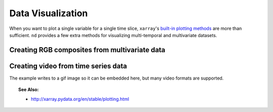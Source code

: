 .. _visualize:

==================
Data Visualization
==================

When you want to plot a single variable for a single time slice, ``xarray``'s `built-in plotting methods <http://xarray.pydata.org/en/stable/plotting.html>`_ are more than sufficient.
``nd`` provides a few extra methods for visualizing multi-temporal and multivariate datasets.


Creating RGB composites from multivariate data
----------------------------------------------

.. ipython:: python
    :okwarning:

    from nd.io import open_dataset
    from nd.visualize import to_rgb
    ds = open_dataset('../data/C2.nc')
    t0 = ds.isel(time=0)
    rgb = to_rgb([t0.C11, t0.C22, t0.C11 / t0.C22], 'images/c2_rgb.png')

.. image:: images/c2_rgb.png
    :width: 300px
    :align: center



Creating video from time series data
------------------------------------
The example writes to a gif image so it can be embedded here, but many video formats are supported.

.. ipython:: python

    from nd.visualize import write_video
    write_video(ds, 'images/c2.gif', fps=5, timestamp=False)

.. image:: images/c2.gif
    :width: 300px
    :align: center


.. topic:: See Also:

 * `<http://xarray.pydata.org/en/stable/plotting.html>`_
